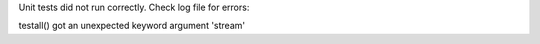 Unit tests did not run correctly. Check log file for errors:

testall() got an unexpected keyword argument 'stream'
